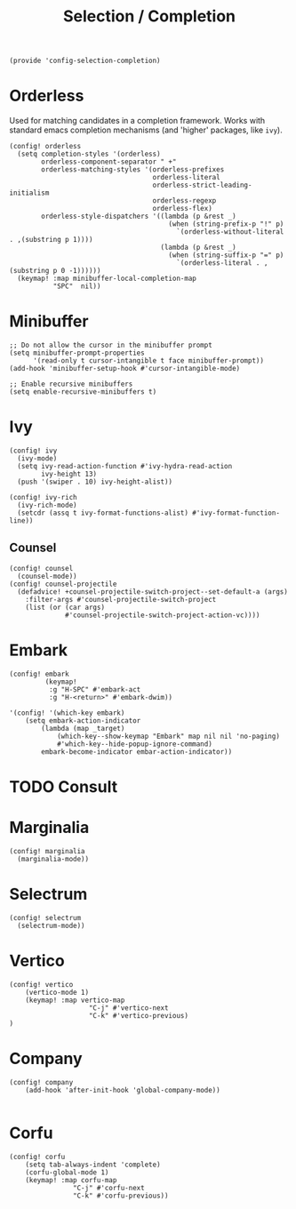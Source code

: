 #+TITLE: Selection / Completion
#+PROPERTY: header-args :tangle-relative 'dir :dir ${HOME}/.local/emacs/site-lisp :tangle config-selection-completion.el

#+begin_src elisp
(provide 'config-selection-completion)
#+END_SRC
* Orderless
Used for matching candidates in a completion framework. Works with standard emacs completion mechanisms (and 'higher' packages, like =ivy=).
#+begin_src elisp
(config! orderless
  (setq completion-styles '(orderless)
        orderless-component-separator " +"
        orderless-matching-styles '(orderless-prefixes
                                    orderless-literal
                                    orderless-strict-leading-initialism
                                    orderless-regexp
                                    orderless-flex)
        orderless-style-dispatchers '((lambda (p &rest _)
                                        (when (string-prefix-p "!" p)
                                          `(orderless-without-literal . ,(substring p 1))))
                                      (lambda (p &rest _)
                                        (when (string-suffix-p "=" p)
                                          `(orderless-literal . ,(substring p 0 -1))))))
  (keymap! :map minibuffer-local-completion-map
           "SPC"  nil))
#+end_src
* Minibuffer  
#+begin_src elisp
;; Do not allow the cursor in the minibuffer prompt
(setq minibuffer-prompt-properties
      '(read-only t cursor-intangible t face minibuffer-prompt))
(add-hook 'minibuffer-setup-hook #'cursor-intangible-mode)

;; Enable recursive minibuffers
(setq enable-recursive-minibuffers t)
#+end_src
* Ivy
#+begin_src elisp
(config! ivy
  (ivy-mode)
  (setq ivy-read-action-function #'ivy-hydra-read-action
        ivy-height 13)
  (push '(swiper . 10) ivy-height-alist))

(config! ivy-rich
  (ivy-rich-mode)
  (setcdr (assq t ivy-format-functions-alist) #'ivy-format-function-line))
#+end_src
** Counsel
#+begin_src elisp
(config! counsel
  (counsel-mode))
(config! counsel-projectile
  (defadvice! +counsel-projectile-switch-project--set-default-a (args)
    :filter-args #'counsel-projectile-switch-project
    (list (or (car args)
              #'counsel-projectile-switch-project-action-vc))))
#+end_src

* Embark
#+begin_src elisp
(config! embark
         (keymap!
          :g "H-SPC" #'embark-act
          :g "H-<return>" #'embark-dwim))
   
'(config! '(which-key embark)
    (setq embark-action-indicator
        (lambda (map _target)
            (which-key--show-keymap "Embark" map nil nil 'no-paging)
            #'which-key--hide-popup-ignore-command)
        embark-become-indicator embar-action-indicator))
#+end_src

* TODO Consult
* Marginalia
#+begin_src elisp
(config! marginalia
  (marginalia-mode))
#+end_src
* Selectrum
#+begin_src elisp
(config! selectrum
  (selectrum-mode))
#+end_src
* Vertico
#+begin_src elisp
(config! vertico
    (vertico-mode 1)
    (keymap! :map vertico-map
                    "C-j" #'vertico-next
                    "C-k" #'vertico-previous)
) 
#+end_src
* Company
#+begin_src elisp
(config! company
    (add-hook 'after-init-hook 'global-company-mode))

#+end_src

* Corfu 
#+begin_src elisp
(config! corfu 
    (setq tab-always-indent 'complete)
    (corfu-global-mode 1)
    (keymap! :map corfu-map
                "C-j" #'corfu-next
                "C-k" #'corfu-previous))

#+end_src
